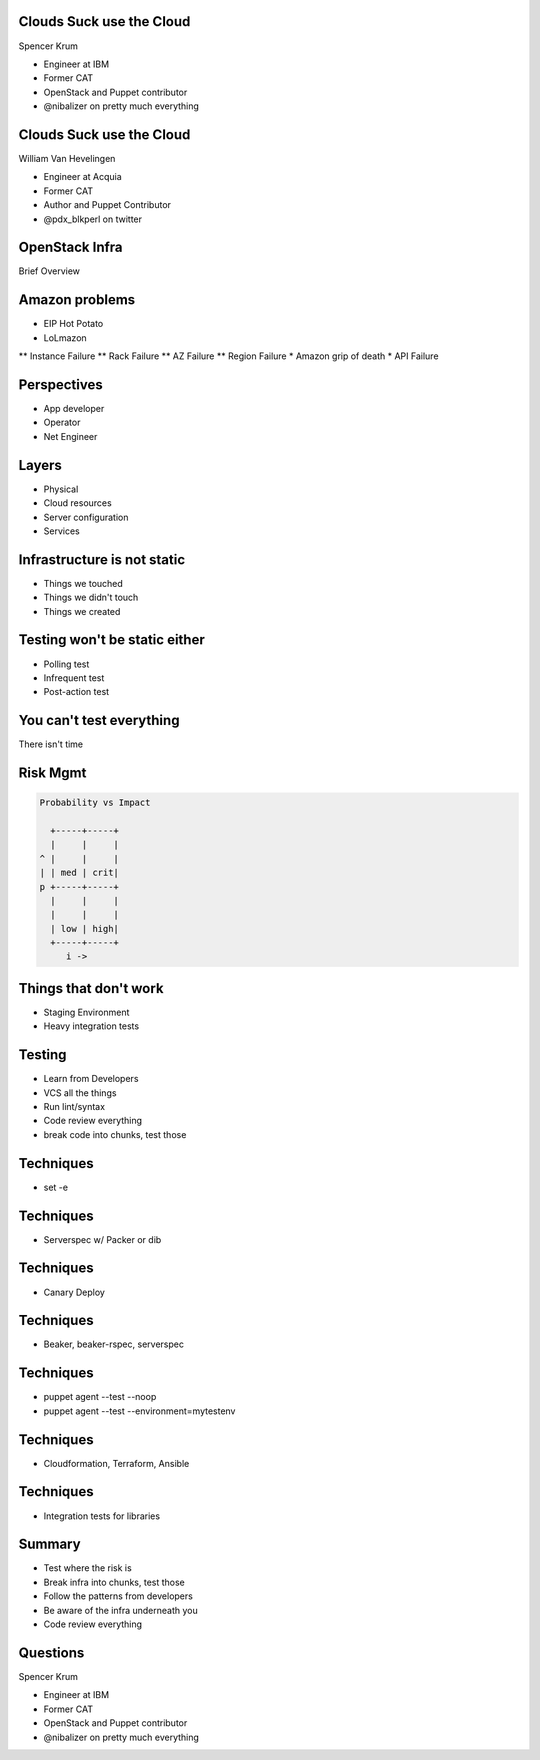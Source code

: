 .. transition:: tilt
   :duration: 0.4

Clouds Suck use the Cloud
=========================
.. transition:: tilt

Spencer Krum

* Engineer at IBM
* Former CAT
* OpenStack and Puppet contributor 
* @nibalizer on pretty much everything

Clouds Suck use the Cloud
=========================
.. transition:: tilt

William Van Hevelingen

* Engineer at Acquia
* Former CAT
* Author and Puppet Contributor
* @pdx_blkperl on twitter


OpenStack Infra
===============

Brief Overview

Amazon problems
===============

* EIP Hot Potato
* LoLmazon
** Instance Failure
** Rack Failure
** AZ Failure
** Region Failure
* Amazon grip of death
* API Failure


Perspectives
============
.. transition:: tilt


* App developer
* Operator
* Net Engineer

Layers
======
.. transition:: tilt


* Physical
* Cloud resources
* Server configuration
* Services

Infrastructure is not static
============================
.. transition:: tilt

* Things we touched
* Things we didn't touch
* Things we created

Testing won't be static either
==============================
.. transition:: tilt

* Polling test
* Infrequent test
* Post-action test

You can't test everything
=========================
.. transition:: tilt

There isn't time


Risk Mgmt
=========
.. transition:: tilt
.. code:: python

   Probability vs Impact

     +-----+-----+
     |     |     |
   ^ |     |     |
   | | med | crit|
   p +-----+-----+
     |     |     |
     |     |     |
     | low | high|
     +-----+-----+
        i ->


Things that don't work
======================

* Staging Environment
* Heavy integration tests


Testing
=======

* Learn from Developers
* VCS all the things
* Run lint/syntax
* Code review everything
* break code into chunks, test those


Techniques
==========

* set -e


Techniques
==========

* Serverspec w/ Packer or dib


Techniques
==========

* Canary Deploy


Techniques
==========

* Beaker, beaker-rspec, serverspec

Techniques
==========

* puppet agent --test --noop
* puppet agent --test --environment=mytestenv


Techniques
==========

* Cloudformation, Terraform, Ansible


Techniques
==========

* Integration tests for libraries


Summary
=======

* Test where the risk is
* Break infra into chunks, test those
* Follow the patterns from developers
* Be aware of the infra underneath you
* Code review everything


Questions
=========
.. transition:: tilt

Spencer Krum

* Engineer at IBM
* Former CAT
* OpenStack and Puppet contributor 
* @nibalizer on pretty much everything

